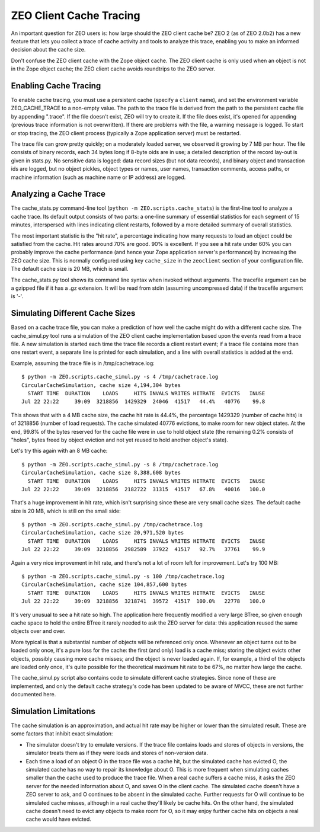 ========================
ZEO Client Cache Tracing
========================

An important question for ZEO users is: how large should the ZEO
client cache be?  ZEO 2 (as of ZEO 2.0b2) has a new feature that lets
you collect a trace of cache activity and tools to analyze this trace,
enabling you to make an informed decision about the cache size.

Don't confuse the ZEO client cache with the Zope object cache.  The
ZEO client cache is only used when an object is not in the Zope object
cache; the ZEO client cache avoids roundtrips to the ZEO server.

Enabling Cache Tracing
======================

To enable cache tracing, you must use a persistent cache (specify a ``client``
name), and set the environment variable ZEO_CACHE_TRACE to a non-empty
value.  The path to the trace file is derived from the path to the persistent
cache file by appending ".trace".  If the file doesn't exist, ZEO will try to
create it.  If the file does exist, it's opened for appending (previous trace
information is not overwritten).  If there are problems with the file, a
warning message is logged.  To start or stop tracing, the ZEO client process
(typically a Zope application server) must be restarted.

The trace file can grow pretty quickly; on a moderately loaded server, we
observed it growing by 7 MB per hour.  The file consists of binary records,
each 34 bytes long if 8-byte oids are in use; a detailed description of the
record lay-out is given in stats.py.  No sensitive data is logged:  data
record sizes (but not data records), and binary object and transaction ids
are logged, but no object pickles, object types or names, user names,
transaction comments, access paths, or machine information (such as machine
name or IP address) are logged.

Analyzing a Cache Trace
=======================

The cache_stats.py command-line tool (``python -m
ZEO.scripts.cache_stats``) is the first-line tool to analyze a cache
trace. Its default output consists of two parts: a one-line summary of
essential statistics for each segment of 15 minutes, interspersed with
lines indicating client restarts, followed by a more detailed summary
of overall statistics.

The most important statistic is the "hit rate", a percentage indicating how
many requests to load an object could be satisfied from the cache.  Hit rates
around 70% are good.  90% is excellent.  If you see a hit rate under 60% you
can probably improve the cache performance (and hence your Zope application
server's performance) by increasing the ZEO cache size.  This is normally
configured using key ``cache_size`` in the ``zeoclient`` section of your
configuration file.  The default cache size is 20 MB, which is small.

The cache_stats.py tool shows its command line syntax when invoked without
arguments.  The tracefile argument can be a gzipped file if it has a .gz
extension.  It will be read from stdin (assuming uncompressed data) if the
tracefile argument is '-'.

Simulating Different Cache Sizes
================================

Based on a cache trace file, you can make a prediction of how well the cache
might do with a different cache size.  The cache_simul.py tool runs a simulation of
the ZEO client cache implementation based upon the events read from a trace
file.  A new simulation is started each time the trace file records a client
restart event; if a trace file contains more than one restart event, a
separate line is printed for each simulation, and a line with overall
statistics is added at the end.

Example, assuming the trace file is in /tmp/cachetrace.log::

    $ python -m ZEO.scripts.cache_simul.py -s 4 /tmp/cachetrace.log
    CircularCacheSimulation, cache size 4,194,304 bytes
      START TIME  DURATION    LOADS     HITS INVALS WRITES HITRATE  EVICTS   INUSE
    Jul 22 22:22     39:09  3218856  1429329  24046  41517   44.4%   40776    99.8

This shows that with a 4 MB cache size, the cache hit rate is 44.4%, the
percentage 1429329 (number of cache hits) is of 3218856 (number of load
requests).  The cache simulated 40776 evictions, to make room for new object
states.  At the end, 99.8% of the bytes reserved for the cache file were in
use to hold object state (the remaining 0.2% consists of "holes", bytes freed
by object eviction and not yet reused to hold another object's state).

Let's try this again with an 8 MB cache::

    $ python -m ZEO.scripts.cache_simul.py -s 8 /tmp/cachetrace.log
    CircularCacheSimulation, cache size 8,388,608 bytes
      START TIME  DURATION    LOADS     HITS INVALS WRITES HITRATE  EVICTS   INUSE
    Jul 22 22:22     39:09  3218856  2182722  31315  41517   67.8%   40016   100.0

That's a huge improvement in hit rate, which isn't surprising since these are
very small cache sizes.  The default cache size is 20 MB, which is still on
the small side::

    $ python -m ZEO.scripts.cache_simul.py /tmp/cachetrace.log
    CircularCacheSimulation, cache size 20,971,520 bytes
      START TIME  DURATION    LOADS     HITS INVALS WRITES HITRATE  EVICTS   INUSE
    Jul 22 22:22     39:09  3218856  2982589  37922  41517   92.7%   37761    99.9

Again a very nice improvement in hit rate, and there's not a lot of room left
for improvement.  Let's try 100 MB::

    $ python -m ZEO.scripts.cache_simul.py -s 100 /tmp/cachetrace.log
    CircularCacheSimulation, cache size 104,857,600 bytes
      START TIME  DURATION    LOADS     HITS INVALS WRITES HITRATE  EVICTS   INUSE
    Jul 22 22:22     39:09  3218856  3218741  39572  41517  100.0%   22778   100.0

It's very unusual to see a hit rate so high.  The application here frequently
modified a very large BTree, so given enough cache space to hold the entire
BTree it rarely needed to ask the ZEO server for data:  this application
reused the same objects over and over.

More typical is that a substantial number of objects will be referenced only
once.  Whenever an object turns out to be loaded only once, it's a pure loss
for the cache:  the first (and only) load is a cache miss; storing the object
evicts other objects, possibly causing more cache misses; and the object is
never loaded again.  If, for example, a third of the objects are loaded only
once, it's quite possible for the theoretical maximum hit rate to be 67%, no
matter how large the cache.

The cache_simul.py script also contains code to simulate different cache
strategies.  Since none of these are implemented, and only the default cache
strategy's code has been updated to be aware of MVCC, these are not further
documented here.

Simulation Limitations
======================

The cache simulation is an approximation, and actual hit rate may be higher
or lower than the simulated result.  These are some factors that inhibit
exact simulation:

- The simulator doesn't try to emulate versions.  If the trace file contains
  loads and stores of objects in versions, the simulator treats them as if
  they were loads and stores of non-version data.

- Each time a load of an object O in the trace file was a cache hit, but the
  simulated cache has evicted O, the simulated cache has no way to repair its
  knowledge about O.  This is more frequent when simulating caches smaller
  than the cache used to produce the trace file.  When a real cache suffers a
  cache miss, it asks the ZEO server for the needed information about O, and
  saves O in the client cache.  The simulated cache doesn't have a ZEO server
  to ask, and O continues to be absent in the simulated cache.  Further
  requests for O will continue to be simulated cache misses, although in a
  real cache they'll likely be cache hits.  On the other hand, the
  simulated cache doesn't need to evict any objects to make room for O, so it
  may enjoy further cache hits on objects a real cache would have evicted.
